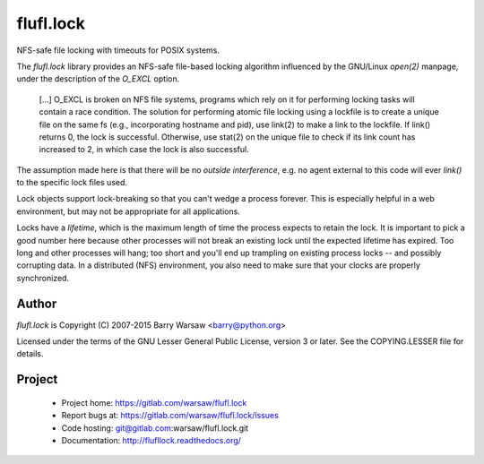 ==========
flufl.lock
==========

NFS-safe file locking with timeouts for POSIX systems.

The `flufl.lock` library provides an NFS-safe file-based locking algorithm
influenced by the GNU/Linux `open(2)` manpage, under the description of the
`O_EXCL` option.

    [...] O_EXCL is broken on NFS file systems, programs which rely on it
    for performing locking tasks will contain a race condition.  The
    solution for performing atomic file locking using a lockfile is to
    create a unique file on the same fs (e.g., incorporating hostname and
    pid), use link(2) to make a link to the lockfile.  If link() returns
    0, the lock is successful.  Otherwise, use stat(2) on the unique file
    to check if its link count has increased to 2, in which case the lock
    is also successful.

The assumption made here is that there will be no *outside interference*,
e.g. no agent external to this code will ever `link()` to the specific lock
files used.

Lock objects support lock-breaking so that you can't wedge a process forever.
This is especially helpful in a web environment, but may not be appropriate
for all applications.

Locks have a *lifetime*, which is the maximum length of time the process
expects to retain the lock.  It is important to pick a good number here
because other processes will not break an existing lock until the expected
lifetime has expired.  Too long and other processes will hang; too short and
you'll end up trampling on existing process locks -- and possibly corrupting
data.  In a distributed (NFS) environment, you also need to make sure that
your clocks are properly synchronized.


Author
======

`flufl.lock` is Copyright (C) 2007-2015 Barry Warsaw <barry@python.org>

Licensed under the terms of the GNU Lesser General Public License, version 3
or later.  See the COPYING.LESSER file for details.


Project
=======

 * Project home: https://gitlab.com/warsaw/flufl.lock
 * Report bugs at: https://gitlab.com/warsaw/flufl.lock/issues
 * Code hosting: git@gitlab.com:warsaw/flufl.lock.git
 * Documentation: http://flufllock.readthedocs.org/
